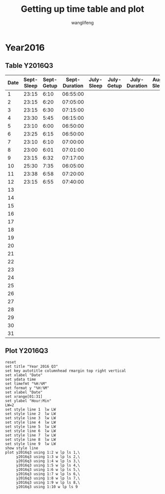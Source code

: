 #+AUTHOR: wanglifeng
#+TITLE: Getting up time table and plot
* Year2016
** Table Y2016Q3
#+tblname: y2016q3
|------+------------+------------+---------------+------------+------------+---------------+-----------+-----------+--------------|
| Date | Sept-Sleep | Sept-Getup | Sept-Duration | July-Sleep | July-Getup | July-Duration | Aug-Sleep | Aug-Getup | Aug-Duration |
|------+------------+------------+---------------+------------+------------+---------------+-----------+-----------+--------------|
|    1 |      23:15 |       6:10 |      06:55:00 |            |            |               |           |           |              |
|------+------------+------------+---------------+------------+------------+---------------+-----------+-----------+--------------|
|    2 |      23:15 |       6:20 |      07:05:00 |            |            |               |           |           |              |
|------+------------+------------+---------------+------------+------------+---------------+-----------+-----------+--------------|
|    3 |      23:15 |       6:30 |      07:15:00 |            |            |               |           |           |              |
|------+------------+------------+---------------+------------+------------+---------------+-----------+-----------+--------------|
|    4 |      23:30 |       5:45 |      06:15:00 |            |            |               |           |           |              |
|------+------------+------------+---------------+------------+------------+---------------+-----------+-----------+--------------|
|    5 |      23:10 |       6:00 |      06:50:00 |            |            |               |           |           |              |
|------+------------+------------+---------------+------------+------------+---------------+-----------+-----------+--------------|
|    6 |      23:25 |       6:15 |      06:50:00 |            |            |               |           |           |              |
|------+------------+------------+---------------+------------+------------+---------------+-----------+-----------+--------------|
|    7 |      23:10 |       6:10 |      07:00:00 |            |            |               |           |           |              |
|------+------------+------------+---------------+------------+------------+---------------+-----------+-----------+--------------|
|    8 |      23:00 |       6:01 |      07:01:00 |            |            |               |           |           |              |
|------+------------+------------+---------------+------------+------------+---------------+-----------+-----------+--------------|
|    9 |      23:15 |       6:32 |      07:17:00 |            |            |               |           |           |              |
|------+------------+------------+---------------+------------+------------+---------------+-----------+-----------+--------------|
|   10 |      25:30 |       7:35 |      06:05:00 |            |            |               |           |           |              |
|------+------------+------------+---------------+------------+------------+---------------+-----------+-----------+--------------|
|   11 |      23:38 |       6:58 |      07:20:00 |            |            |               |           |           |              |
|------+------------+------------+---------------+------------+------------+---------------+-----------+-----------+--------------|
|   12 |      23:15 |       6:55 |      07:40:00 |            |            |               |           |           |              |
|------+------------+------------+---------------+------------+------------+---------------+-----------+-----------+--------------|
|   13 |            |            |               |            |            |               |           |           |              |
|------+------------+------------+---------------+------------+------------+---------------+-----------+-----------+--------------|
|   14 |            |            |               |            |            |               |           |           |              |
|------+------------+------------+---------------+------------+------------+---------------+-----------+-----------+--------------|
|   15 |            |            |               |            |            |               |           |           |              |
|------+------------+------------+---------------+------------+------------+---------------+-----------+-----------+--------------|
|   16 |            |            |               |            |            |               |           |           |              |
|------+------------+------------+---------------+------------+------------+---------------+-----------+-----------+--------------|
|   17 |            |            |               |            |            |               |           |           |              |
|------+------------+------------+---------------+------------+------------+---------------+-----------+-----------+--------------|
|   18 |            |            |               |            |            |               |           |           |              |
|------+------------+------------+---------------+------------+------------+---------------+-----------+-----------+--------------|
|   19 |            |            |               |            |            |               |           |           |              |
|------+------------+------------+---------------+------------+------------+---------------+-----------+-----------+--------------|
|   20 |            |            |               |            |            |               |           |           |              |
|------+------------+------------+---------------+------------+------------+---------------+-----------+-----------+--------------|
|   21 |            |            |               |            |            |               |           |           |              |
|------+------------+------------+---------------+------------+------------+---------------+-----------+-----------+--------------|
|   22 |            |            |               |            |            |               |           |           |              |
|------+------------+------------+---------------+------------+------------+---------------+-----------+-----------+--------------|
|   23 |            |            |               |            |            |               |           |           |              |
|------+------------+------------+---------------+------------+------------+---------------+-----------+-----------+--------------|
|   24 |            |            |               |            |            |               |           |           |              |
|------+------------+------------+---------------+------------+------------+---------------+-----------+-----------+--------------|
|   25 |            |            |               |            |            |               |           |           |              |
|------+------------+------------+---------------+------------+------------+---------------+-----------+-----------+--------------|
|   26 |            |            |               |            |            |               |           |           |              |
|------+------------+------------+---------------+------------+------------+---------------+-----------+-----------+--------------|
|   27 |            |            |               |            |            |               |           |           |              |
|------+------------+------------+---------------+------------+------------+---------------+-----------+-----------+--------------|
|   28 |            |            |               |            |            |               |           |           |              |
|------+------------+------------+---------------+------------+------------+---------------+-----------+-----------+--------------|
|   29 |            |            |               |            |            |               |           |           |              |
|------+------------+------------+---------------+------------+------------+---------------+-----------+-----------+--------------|
|   30 |            |            |               |            |            |               |           |           |              |
|------+------------+------------+---------------+------------+------------+---------------+-----------+-----------+--------------|
|   31 |            |            |               |            |            |               |           |           |              |
|------+------------+------------+---------------+------------+------------+---------------+-----------+-----------+--------------|
#+TBLFM: $4=($3-$2)%(24*60*60);T
** Plot Y2016Q3
#+BEGIN_SRC gnuplot :var y2016q3=y2016q3  :exports both :file img/y2016q3.png
reset
set title "Year 2016 Q3"
set key autotitle columnhead rmargin top right vertical
set xlabel "Date"
set ydata time
set timefmt "%H:%M"
set format y "%H:%M"
set xlabel "Date"
set xrange[01:31]
set ylabel "Hour:Min"
LW=2
set style line 1  lw LW
set style line 2  lw LW
set style line 3  lw LW
set style line 4  lw LW
set style line 5  lw LW
set style line 6  lw LW
set style line 7  lw LW
set style line 8  lw LW
set style line 9  lw LW
show style line
plot y2016q3 using 1:2 w lp ls 1,\
     y2016q3 using 1:3 w lp ls 2,\
     y2016q3 using 1:4 w lp ls 3,\
     y2016q3 using 1:5 w lp ls 4,\
     y2016q3 using 1:6 w lp ls 5,\
     y2016q3 using 1:7 w lp ls 6,\
     y2016q3 using 1:8 w lp ls 7,\
     y2016q3 using 1:9 w lp ls 8,\
     y2016q3 using 1:10 w lp ls 9
#+END_SRC

#+RESULTS:
[[file:img/y2016q3.png]]
